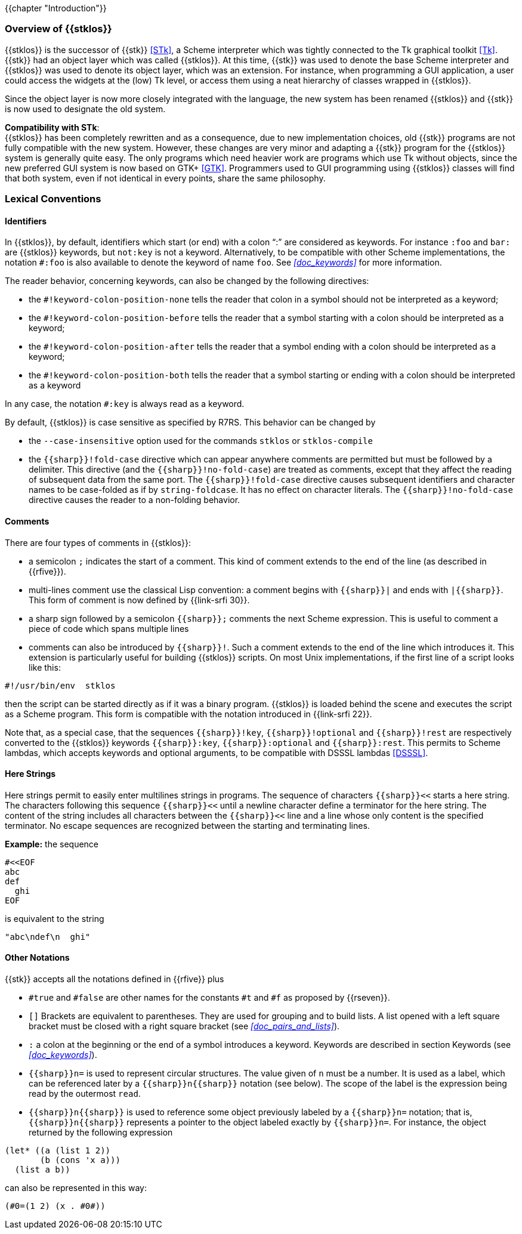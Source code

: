 //  SPDX-License-Identifier: GFDL-1.3-or-later
//
//  Copyright © 2000-2024 Erick Gallesio <eg@stklos.net>
//
//           Author: Erick Gallesio [eg@unice.fr]
//    Creation date: 26-Nov-2000 18:19 (eg)

{{chapter "Introduction"}}

=== Overview of {{stklos}}
((("STk")))
((("Tk")))
{{stklos}} is the successor of {{stk}} <<STk>>,
a Scheme interpreter which was tightly
connected to the Tk graphical toolkit <<Tk>>.
{{stk}} had an object layer which was called {{stklos}}. At this
time, {{stk}} was used to denote the base Scheme interpreter and
{{stklos}} was used to denote its object layer, which was an
extension.  For instance, when programming a GUI application,
a user could access the widgets at the (low) Tk level, or access
them using a neat hierarchy of classes wrapped in {{stklos}}.

Since the object layer is now more closely integrated with
the language, the new system has been renamed {{stklos}} and
{{stk}} is now used to designate the old system.

((("GTK+")))
*Compatibility with STk*: +
{{stklos}} has been
completely rewritten and as a consequence, due to new
implementation choices, old {{stk}} programs are not fully
compatible with the new system. However, these changes are very
minor and adapting a {{stk}} program for the {{stklos}} system is
generally quite easy. The only programs which need heavier work
are programs which use Tk without objects, since the new
preferred GUI system is now based on GTK+
<<GTK>>. Programmers used to GUI programming using
{{stklos}} classes will find that both system, even if not
identical in every points, share the same philosophy.


===  Lexical Conventions

==== Identifiers
((("keyword")))
((("#!fold-case")))
((("#!no-fold-case")))
((("#!keyword-colon-position-none")))
((("#!keyword-colon-position-before")))
((("#!keyword-colon-position-after")))
((("#!keyword-colon-position-both")))
In {{stklos}}, by default, identifiers which start (or end) with a colon
"`:`" are considered as keywords.  For instance `:foo` and
`bar:` are {{stklos}} keywords, but `not:key` is not a
keyword. Alternatively, to be compatible with other Scheme implementations,
the notation `#:foo` is also available to denote the keyword of name
`foo`. See _<<doc_keywords>>_ for more information.

The reader behavior, concerning keywords, can also be changed by the
following directives:

* the `#!keyword-colon-position-none` tells the reader
that colon in a symbol should not be interpreted as a keyword;

* the `#!keyword-colon-position-before` tells the reader
that a symbol starting with a colon should be interpreted as a keyword;

* the `#!keyword-colon-position-after`  tells the reader
that a symbol ending with a colon should be interpreted as
a keyword;

* the `#!keyword-colon-position-both` tells the reader
that a symbol starting or ending with a colon should be interpreted
as a keyword

In any case, the notation `#:key` is always read as a keyword.

By default, {{stklos}} is case sensitive as specified by R7RS. This
behavior can be changed by

* the `--case-insensitive` option used for the commands `stklos` or
`stklos-compile`

* the `{{sharp}}!fold-case` directive which can appear anywhere comments are permitted but must be followed by a delimiter. This directive (and the `{{sharp}}!no-fold-case`) are treated as comments, except that they affect the reading of subsequent data from the same port. The `{{sharp}}!fold-case` directive causes subsequent identifiers and character names to be case-folded as if by `string-foldcase`. It has no effect on character literals. The `{{sharp}}!no-fold-case` directive causes the reader to a non-folding behavior.


==== Comments
((("comments")))
((("scripts files")))
((("multi-line comment")))
There are four types of comments in {{stklos}}:

* a semicolon `;` indicates the start of a comment. This kind of
comment extends to the end of the line (as described in {{rfive}}).

* multi-lines comment use the classical Lisp convention: a comment begins with `{{sharp}}|` and ends with `|{{sharp}}`.  This form of comment is now defined by {{link-srfi 30}}.

* a sharp sign followed by a semicolon `{{sharp}};` comments the next Scheme
expression. This is useful to comment a piece of code which spans
multiple lines

* comments can also be introduced by `{{sharp}}!`.  Such a comment extends to
the end of the line which introduces it. This extension is particularly
useful for building {{stklos}} scripts. On most Unix implementations,
if the first line of a script looks like this:

```
#!/usr/bin/env  stklos
```

then the script can be started directly as if it was a binary
program. {{stklos}} is loaded behind the scene and
executes the script as a Scheme program. This form is compatible with
the notation introduced in {{link-srfi 22}}.

Note that, as a special case, that the sequences `{{sharp}}!key`,
`{{sharp}}!optional` and `{{sharp}}!rest` are respectively converted
to the {{stklos}} keywords `{{sharp}}:key`, `{{sharp}}:optional` and
`{{sharp}}:rest`. This permits to Scheme lambdas, which accepts
keywords and optional arguments, to be compatible with DSSSL lambdas
<<DSSSL>>.




==== Here Strings
((("here string")))
((("string")))
Here strings permit to easily enter multilines strings in programs.
The sequence of characters `{{sharp}}<<` starts a here string. The characters
following this sequence `{{sharp}}<<` until a newline character define a terminator for
the here string. The content of the string includes all characters between
the `{{sharp}}<<` line and a line whose only content is the specified terminator.
No escape sequences are recognized between the starting and terminating lines.

*Example:* the sequence

```scheme
#<<EOF
abc
def
  ghi
EOF
```

is equivalent to the string

```scheme
"abc\ndef\n  ghi"
```

==== Other Notations
((("#t")))
((("#f")))
((("#true")))
((("#false")))
{{stk}} accepts all the notations defined in {{rfive}} plus



* `#true` and `#false` are other names for
the constants `#t` and `#f` as proposed by {{rseven}}.

* `[]` Brackets are equivalent to
parentheses. They are used for grouping and to build lists. A
list opened with a left square bracket must be closed with a
right square bracket (see _<<doc_pairs_and_lists>>_).

* `:` a colon at the beginning or the end of
a symbol introduces a keyword.  Keywords are described in section
Keywords (see _<<doc_keywords>>_).

* `{{sharp}}n=` ((("Circular structure"))) 
 is used to represent circular structures.  The value given of `n`
must be a number. It is used as a label, which can be referenced
later by a `{{sharp}}n{{sharp}}` notation
(see below). The scope of the label is the expression being read by the
outermost `read`.

* `{{sharp}}n{{sharp}}` is used to reference some object previously
labeled by a `{{sharp}}n=` notation; that is, `{{sharp}}n{{sharp}}`
represents a pointer to the object labeled exactly by
`{{sharp}}n=`. For instance, the object returned by the following
expression


```scheme
(let* ((a (list 1 2))
       (b (cons 'x a)))
  (list a b))
```

can also be represented in this way:

```scheme
(#0=(1 2) (x . #0#))
```
